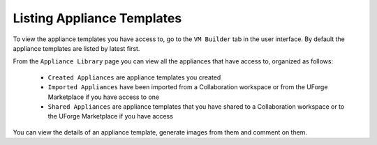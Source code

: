 .. Copyright (c) 2007-2016 UShareSoft, All rights reserved

.. _view-appliances:

Listing Appliance Templates
---------------------------

To view the appliance templates you have access to, go to the ``VM Builder`` tab in the user interface.  By default the appliance templates are listed by latest first.

From the ``Appliance Library`` page you can view all the appliances that have access to, organized as follows:

	* ``Created Appliances`` are appliance templates you created
	* ``Imported Appliances`` have been imported from a Collaboration workspace or from the UForge Marketplace if you have access to one 
	* ``Shared Appliances`` are appliance templates that you have shared to a Collaboration workspace or to the UForge Marketplace if you have access 

.. image:: /images/appliance-library-new.jpg

You can view the details of an appliance template, generate images from them and comment on them.

